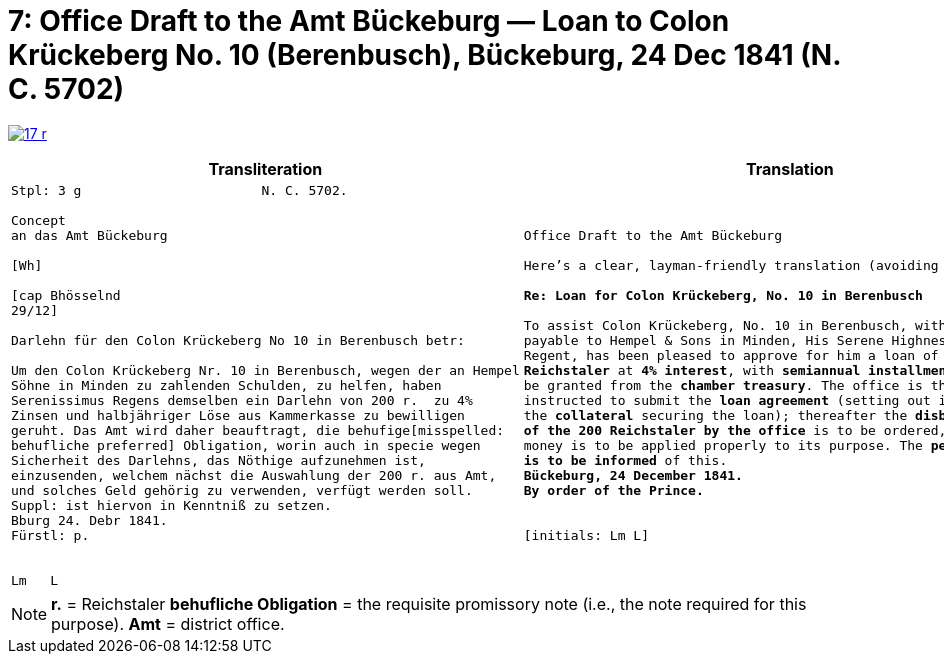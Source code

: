 [[doc-index-7-1]]
= 7: Office Draft to the Amt Bückeburg — Loan to Colon Krückeberg No. 10 (Berenbusch), Bückeburg, 24 Dec 1841 (N. C. 5702) 
:page-role: wide

image:17-r.png[link=self]

[cols="1a,1a"]
|===
|Transliteration|Translation

|
....
Stpl: 3 g                       N. C. 5702.

Concept
an das Amt Bückeburg

[Wh]           
                
[cap Bhösselnd  
29/12]          

Darlehn für den Colon Krückeberg No 10 in Berenbusch betr:

Um den Colon Krückeberg Nr. 10 in Berenbusch, wegen der an Hempel
Söhne in Minden zu zahlenden Schulden, zu helfen, haben
Serenissimus Regens demselben ein Darlehn von 200 r.  zu 4%
Zinsen und halbjähriger Löse aus Kammerkasse zu bewilligen
geruht. Das Amt wird daher beauftragt, die behufige[misspelled:
behufliche preferred] Obligation, worin auch in specie wegen
Sicherheit des Darlehns, das Nöthige aufzunehmen ist,
einzusenden, welchem nächst die Auswahlung der 200 r. aus Amt,
und solches Geld gehörig zu verwenden, verfügt werden soll.
Suppl: ist hiervon in Kenntniß zu setzen.
Bburg 24. Debr 1841.
Fürstl: p.


Lm   L
....
|
[verse]
____
Office Draft to the Amt Bückeburg

Here’s a clear, layman-friendly translation (avoiding “Obligation”):

*Re: Loan for Colon Krückeberg, No. 10 in Berenbusch*

To assist Colon Krückeberg, No. 10 in Berenbusch, with the debts
payable to Hempel & Sons in Minden, His Serene Highness, the
Regent, has been pleased to approve for him a loan of *200
Reichstaler* at *4% interest*, with *semiannual installments*, to
be granted from the *chamber treasury*. The office is therefore
instructed to submit the *loan agreement* (setting out in detail
the *collateral* securing the loan); thereafter the *disbursement
of the 200 Reichstaler by the office* is to be ordered, and the
money is to be applied properly to its purpose. The *petitioner
is to be informed* of this.
*Bückeburg, 24 December 1841.*
*By order of the Prince.*


[initials: Lm L]
____
|===

[NOTE]
====
*r.* = Reichstaler
*behufliche Obligation* = the requisite promissory note (i.e., the note required for this purpose).
*Amt* = district office.
====
